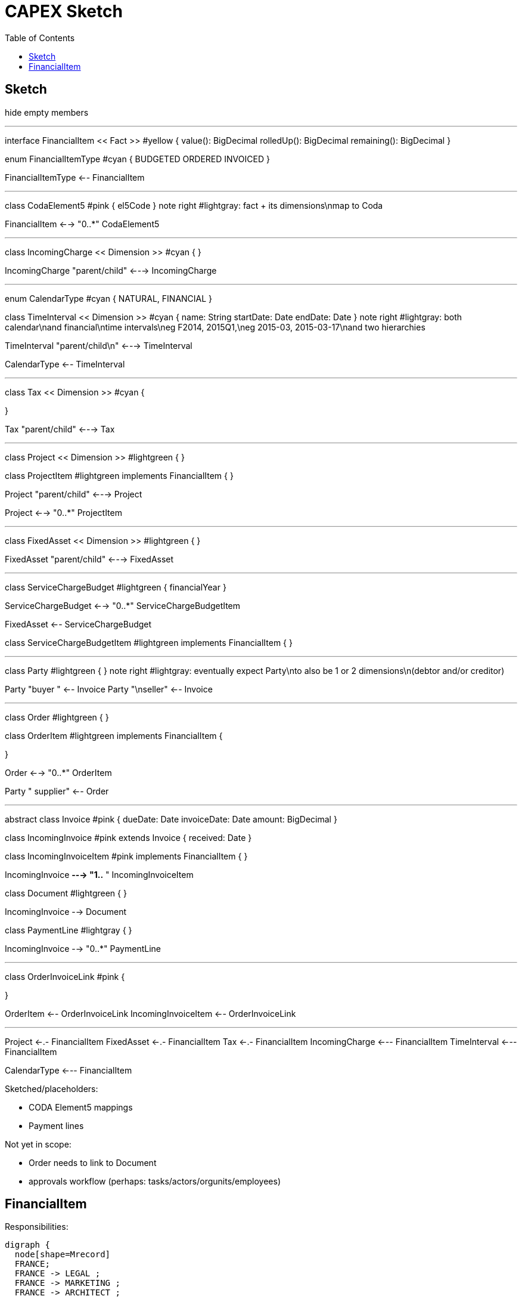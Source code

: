 = CAPEX Sketch
:Notice: (c) 2017 Eurocommercial Properties Ltd.  Licensed under the Apache License, Version 2.0 (the "License"); you may not use this file except in compliance with the License. You may obtain a copy of the License at. http://www.apache.org/licenses/LICENSE-2.0 . Unless required by applicable law or agreed to in writing, software distributed under the License is distributed on an "AS IS" BASIS, WITHOUT WARRANTIES OR  CONDITIONS OF ANY KIND, either express or implied. See the License for the specific language governing permissions and limitations under the License.
:toc: right
:_basedir: ./

== Sketch

:graphvizdot: c:\Program Files (x86)\Graphviz2.38\bin\dot.exe

[plantuml,invoices,png]
--
hide empty members


''''''''''''''''''''''''''''''''''''''''''''''

interface FinancialItem << Fact >> #yellow {
    value(): BigDecimal
    rolledUp(): BigDecimal
    remaining(): BigDecimal
}

enum FinancialItemType #cyan  {
    BUDGETED
    ORDERED
    INVOICED
}

FinancialItemType <-- FinancialItem

''''''''''''''''''''''''''''''''''''''''''''''

class CodaElement5 #pink {
    el5Code
}
note right #lightgray: fact + its dimensions\nmap to Coda

FinancialItem <--> "0..*" CodaElement5

''''''''''''''''''''''''''''''''''''''''''''''

class IncomingCharge << Dimension >> #cyan {
}


IncomingCharge "parent/child" <---> IncomingCharge



''''''''''''''''''''''''''''''''''''''''''''''
enum CalendarType #cyan {
    NATURAL,
    FINANCIAL
}

class TimeInterval << Dimension >>  #cyan {
    name: String  
    startDate: Date
    endDate: Date
}
note right #lightgray: both calendar\nand financial\ntime intervals\neg F2014, 2015Q1,\neg 2015-03, 2015-03-17\nand two hierarchies

TimeInterval "parent/child\n" <---> TimeInterval

CalendarType <-- TimeInterval

''''''''''''''''''''''''''''''''''''''''''''''

class Tax << Dimension >> #cyan {

}

Tax "parent/child" <---> Tax



''''''''''''''''''''''''''''''''''''''''''''''

class Project << Dimension >> #lightgreen {
}

class ProjectItem #lightgreen implements FinancialItem {
}

Project "parent/child" <---> Project

Project <--> "0..*" ProjectItem



''''''''''''''''''''''''''''''''''''''''''''''

class FixedAsset << Dimension >> #lightgreen {
}


FixedAsset "parent/child" <---> FixedAsset



''''''''''''''''''''''''''''''''''''''''''''''

class ServiceChargeBudget #lightgreen {
    financialYear
}


ServiceChargeBudget <--> "0..*" ServiceChargeBudgetItem

FixedAsset <-- ServiceChargeBudget

class ServiceChargeBudgetItem #lightgreen implements FinancialItem {
}




''''''''''''''''''''''''''''''''''''''''''''''
class Party #lightgreen {
}
note right #lightgray: eventually expect Party\nto also be 1 or 2 dimensions\n(debtor and/or creditor)

Party "buyer  " <-- Invoice
Party "\nseller" <-- Invoice


''''''''''''''''''''''''''''''''''''''''''''''

class Order #lightgreen  {
}

class OrderItem #lightgreen implements FinancialItem {
    
}

Order <--> "0..*" OrderItem


Party "  supplier" <-- Order



''''''''''''''''''''''''''''''''''''''''''''''

abstract class Invoice #pink {
    dueDate: Date
    invoiceDate: Date
    amount: BigDecimal
}

class IncomingInvoice #pink extends Invoice  {
    received: Date
}


class IncomingInvoiceItem #pink  implements FinancialItem  {
}


IncomingInvoice *---> "1..*  " IncomingInvoiceItem



class Document #lightgreen {
}


IncomingInvoice --> Document


class PaymentLine #lightgray {
}


IncomingInvoice --> "0..*" PaymentLine


''''''''''''''''''''''''''''''''''''''''''''''

class OrderInvoiceLink #pink {

}

OrderItem <-- OrderInvoiceLink
IncomingInvoiceItem <-- OrderInvoiceLink

''''''''''''''''''''''''''''''''''''''''''''''


Project <-.- FinancialItem
FixedAsset <-.- FinancialItem
Tax <-.- FinancialItem
IncomingCharge <--- FinancialItem
TimeInterval <--- FinancialItem

CalendarType <--- FinancialItem


--

Sketched/placeholders:

* CODA Element5 mappings
* Payment lines

Not yet in scope:

* Order needs to link to Document
* approvals workflow (perhaps: tasks/actors/orgunits/employees)



== FinancialItem

Responsibilities:

[graphviz,_images/financial-item-responsibilities,png]
----
digraph {
  node[shape=Mrecord]
  FRANCE;
  FRANCE -> LEGAL ;
  FRANCE -> MARKETING ;
  FRANCE -> ARCHITECT ;

  FRANCE [label="{<f0> FRANCE|<f1> value=1,000,000\nrolledUp=225,000\nremaining=775,000}" ];
  LEGAL [label="{<f0> LEGAL|<f1> value=50,000}" ];
  MARKETING [label="{<f0> LEGAL|<f1> value=100,000}" ];
  ARCHITECT [label="{<f0> LEGAL|<f1> value=75,000}" ];
}
----
